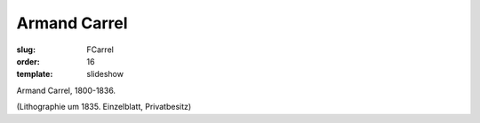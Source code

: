 Armand Carrel
=============

:slug: FCarrel
:order: 16
:template: slideshow

Armand Carrel, 1800-1836.

.. class:: source

  (Lithographie um 1835. Einzelblatt, Privatbesitz)

